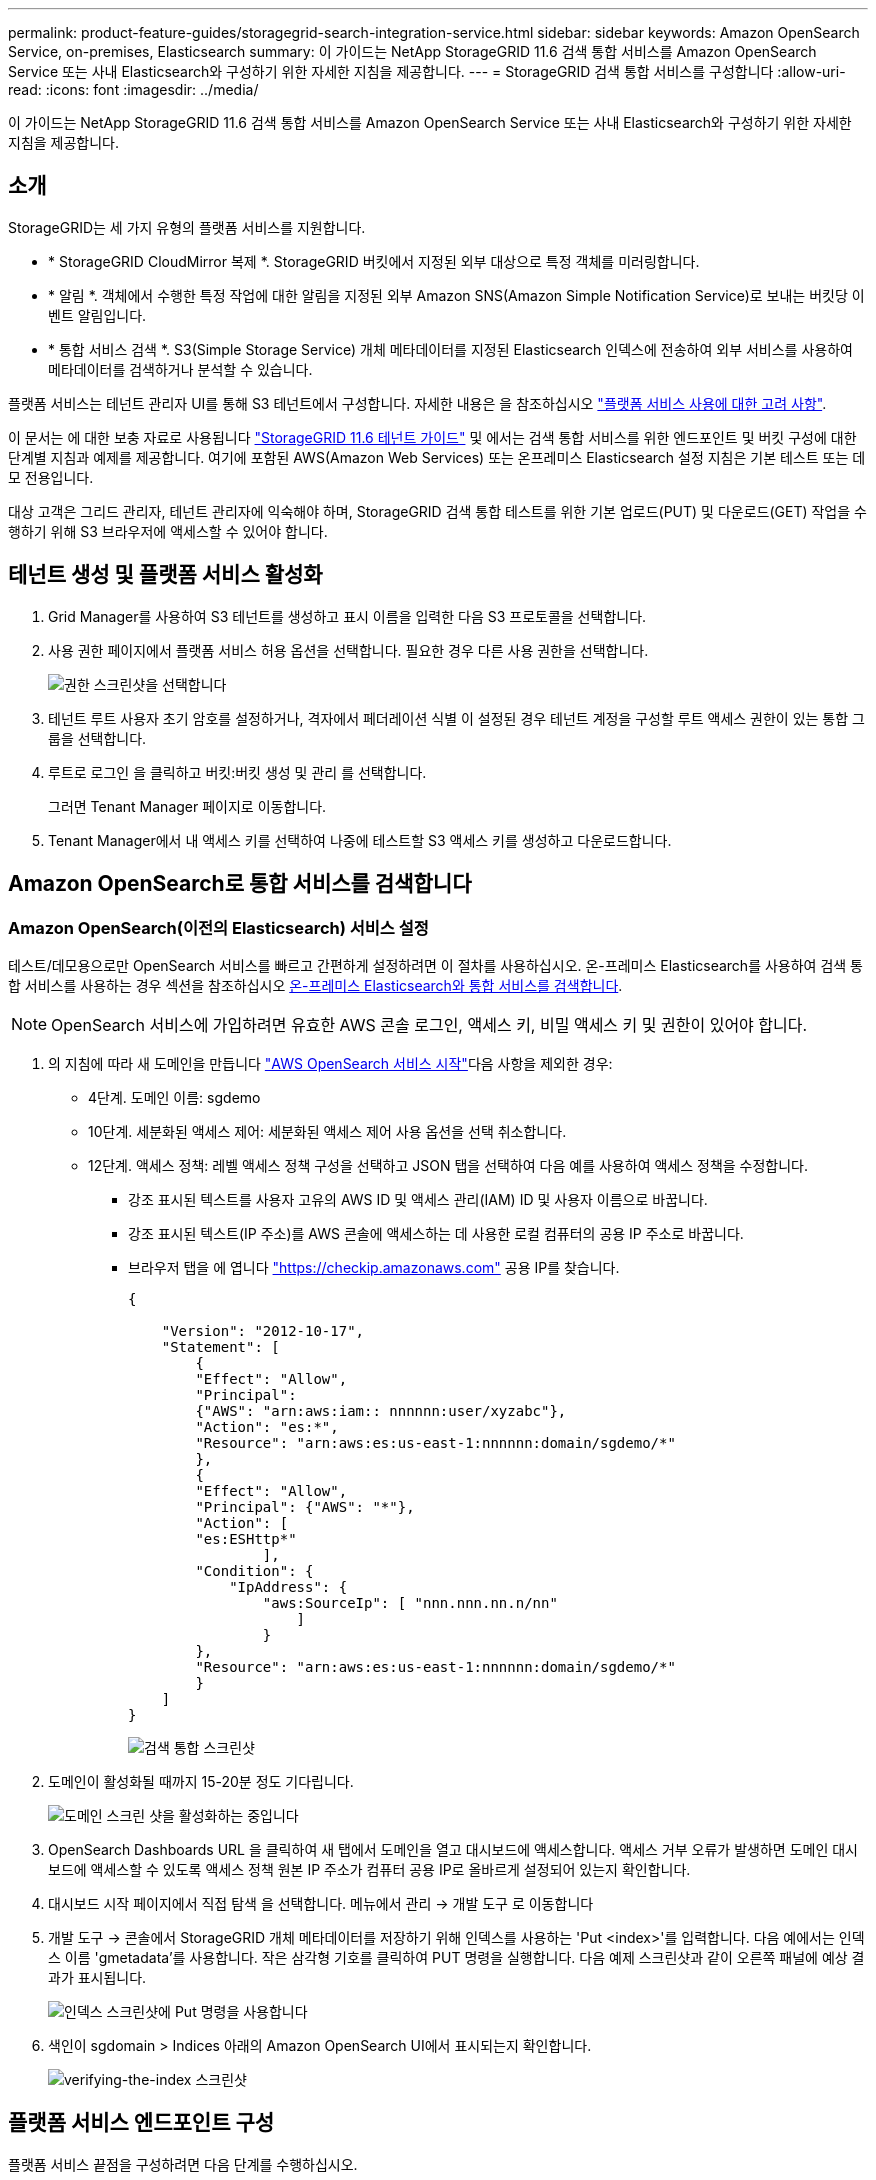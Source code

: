---
permalink: product-feature-guides/storagegrid-search-integration-service.html 
sidebar: sidebar 
keywords: Amazon OpenSearch Service, on-premises, Elasticsearch 
summary: 이 가이드는 NetApp StorageGRID 11.6 검색 통합 서비스를 Amazon OpenSearch Service 또는 사내 Elasticsearch와 구성하기 위한 자세한 지침을 제공합니다. 
---
= StorageGRID 검색 통합 서비스를 구성합니다
:allow-uri-read: 
:icons: font
:imagesdir: ../media/


[role="lead"]
이 가이드는 NetApp StorageGRID 11.6 검색 통합 서비스를 Amazon OpenSearch Service 또는 사내 Elasticsearch와 구성하기 위한 자세한 지침을 제공합니다.



== 소개

StorageGRID는 세 가지 유형의 플랫폼 서비스를 지원합니다.

* * StorageGRID CloudMirror 복제 *. StorageGRID 버킷에서 지정된 외부 대상으로 특정 객체를 미러링합니다.
* * 알림 *. 객체에서 수행한 특정 작업에 대한 알림을 지정된 외부 Amazon SNS(Amazon Simple Notification Service)로 보내는 버킷당 이벤트 알림입니다.
* * 통합 서비스 검색 *. S3(Simple Storage Service) 개체 메타데이터를 지정된 Elasticsearch 인덱스에 전송하여 외부 서비스를 사용하여 메타데이터를 검색하거나 분석할 수 있습니다.


플랫폼 서비스는 테넌트 관리자 UI를 통해 S3 테넌트에서 구성합니다. 자세한 내용은 을 참조하십시오 https://docs.netapp.com/us-en/storagegrid-116/tenant/considerations-for-using-platform-services.html["플랫폼 서비스 사용에 대한 고려 사항"^].

이 문서는 에 대한 보충 자료로 사용됩니다 https://docs.netapp.com/us-en/storagegrid-116/tenant/index.html["StorageGRID 11.6 테넌트 가이드"^] 및 에서는 검색 통합 서비스를 위한 엔드포인트 및 버킷 구성에 대한 단계별 지침과 예제를 제공합니다. 여기에 포함된 AWS(Amazon Web Services) 또는 온프레미스 Elasticsearch 설정 지침은 기본 테스트 또는 데모 전용입니다.

대상 고객은 그리드 관리자, 테넌트 관리자에 익숙해야 하며, StorageGRID 검색 통합 테스트를 위한 기본 업로드(PUT) 및 다운로드(GET) 작업을 수행하기 위해 S3 브라우저에 액세스할 수 있어야 합니다.



== 테넌트 생성 및 플랫폼 서비스 활성화

. Grid Manager를 사용하여 S3 테넌트를 생성하고 표시 이름을 입력한 다음 S3 프로토콜을 선택합니다.
. 사용 권한 페이지에서 플랫폼 서비스 허용 옵션을 선택합니다. 필요한 경우 다른 사용 권한을 선택합니다.
+
image::../media/storagegrid-search-integration-service/sg-sis-select-permissions.png[권한 스크린샷을 선택합니다]

. 테넌트 루트 사용자 초기 암호를 설정하거나, 격자에서 페더레이션 식별 이 설정된 경우 테넌트 계정을 구성할 루트 액세스 권한이 있는 통합 그룹을 선택합니다.
. 루트로 로그인 을 클릭하고 버킷:버킷 생성 및 관리 를 선택합니다.
+
그러면 Tenant Manager 페이지로 이동합니다.

. Tenant Manager에서 내 액세스 키를 선택하여 나중에 테스트할 S3 액세스 키를 생성하고 다운로드합니다.




== Amazon OpenSearch로 통합 서비스를 검색합니다



=== Amazon OpenSearch(이전의 Elasticsearch) 서비스 설정

테스트/데모용으로만 OpenSearch 서비스를 빠르고 간편하게 설정하려면 이 절차를 사용하십시오. 온-프레미스 Elasticsearch를 사용하여 검색 통합 서비스를 사용하는 경우 섹션을 참조하십시오 xref:search-integration-services-with-on-premises-elasticsearch[온-프레미스 Elasticsearch와 통합 서비스를 검색합니다].


NOTE: OpenSearch 서비스에 가입하려면 유효한 AWS 콘솔 로그인, 액세스 키, 비밀 액세스 키 및 권한이 있어야 합니다.

. 의 지침에 따라 새 도메인을 만듭니다 link:https://docs.aws.amazon.com/opensearch-service/latest/developerguide/gsgcreate-domain.html["AWS OpenSearch 서비스 시작"^]다음 사항을 제외한 경우:
+
** 4단계. 도메인 이름: sgdemo
** 10단계. 세분화된 액세스 제어: 세분화된 액세스 제어 사용 옵션을 선택 취소합니다.
** 12단계. 액세스 정책: 레벨 액세스 정책 구성을 선택하고 JSON 탭을 선택하여 다음 예를 사용하여 액세스 정책을 수정합니다.
+
*** 강조 표시된 텍스트를 사용자 고유의 AWS ID 및 액세스 관리(IAM) ID 및 사용자 이름으로 바꿉니다.
*** 강조 표시된 텍스트(IP 주소)를 AWS 콘솔에 액세스하는 데 사용한 로컬 컴퓨터의 공용 IP 주소로 바꿉니다.
*** 브라우저 탭을 에 엽니다 https://checkip.amazonaws.com/["https://checkip.amazonaws.com"^] 공용 IP를 찾습니다.
+
[source, json]
----
{

    "Version": "2012-10-17",
    "Statement": [
        {
        "Effect": "Allow",
        "Principal":
        {"AWS": "arn:aws:iam:: nnnnnn:user/xyzabc"},
        "Action": "es:*",
        "Resource": "arn:aws:es:us-east-1:nnnnnn:domain/sgdemo/*"
        },
        {
        "Effect": "Allow",
        "Principal": {"AWS": "*"},
        "Action": [
        "es:ESHttp*"
                ],
        "Condition": {
            "IpAddress": {
                "aws:SourceIp": [ "nnn.nnn.nn.n/nn"
                    ]
                }
        },
        "Resource": "arn:aws:es:us-east-1:nnnnnn:domain/sgdemo/*"
        }
    ]
}
----
+
image::../media/storagegrid-search-integration-service/sg-sis-search-integration-amazon-opensearch.png[검색 통합 스크린샷]





. 도메인이 활성화될 때까지 15-20분 정도 기다립니다.
+
image::../media/storagegrid-search-integration-service/sg-sis-activating-domain.png[도메인 스크린 샷을 활성화하는 중입니다]

. OpenSearch Dashboards URL 을 클릭하여 새 탭에서 도메인을 열고 대시보드에 액세스합니다. 액세스 거부 오류가 발생하면 도메인 대시보드에 액세스할 수 있도록 액세스 정책 원본 IP 주소가 컴퓨터 공용 IP로 올바르게 설정되어 있는지 확인합니다.
. 대시보드 시작 페이지에서 직접 탐색 을 선택합니다. 메뉴에서 관리 -> 개발 도구 로 이동합니다
. 개발 도구 -> 콘솔에서 StorageGRID 개체 메타데이터를 저장하기 위해 인덱스를 사용하는 'Put <index>'를 입력합니다. 다음 예에서는 인덱스 이름 'gmetadata'를 사용합니다. 작은 삼각형 기호를 클릭하여 PUT 명령을 실행합니다. 다음 예제 스크린샷과 같이 오른쪽 패널에 예상 결과가 표시됩니다.
+
image::../media/storagegrid-search-integration-service/sg-sis-using-put-command-for-index.png[인덱스 스크린샷에 Put 명령을 사용합니다]

. 색인이 sgdomain > Indices 아래의 Amazon OpenSearch UI에서 표시되는지 확인합니다.
+
image::../media/storagegrid-search-integration-service/sg-sis-verifying-the-index.png[verifying-the-index 스크린샷]





== 플랫폼 서비스 엔드포인트 구성

플랫폼 서비스 끝점을 구성하려면 다음 단계를 수행하십시오.

. 테넌트 관리자 에서 스토리지(S3) > 플랫폼 서비스 엔드포인트 로 이동합니다.
. 끝점 만들기 를 클릭하고 다음을 입력한 다음 계속 을 클릭합니다.
+
** 표시 이름 예 AWS-OpenSearch
** 예제 스크린샷의 도메인 끝점은 URI 필드의 이전 절차의 2단계 아래에 있습니다.
** URN 필드의 이전 절차 2단계에서 사용한 ARN 도메인을 ARN의 끝에 추가하는 /<index>/_doc'를 추가한다.
+
이 예에서 URN은 'arn:aws:es:us-east-1:211234567890:domain/sgdemo/sgmedata/_doc'가 됩니다.

+
image::../media/storagegrid-search-integration-service/sg-sis-enter-end-points-details.png[끝점 - 세부 정보 스크린샷]



. Amazon OpenSearch sgdomain에 액세스하려면 인증 유형으로 Access Key를 선택한 다음 Amazon S3 액세스 키와 암호 키를 입력합니다. 다음 페이지로 이동하려면 계속 을 클릭합니다.
+
image::../media/storagegrid-search-integration-service/sg-sis-authenticate-connections-to-endpoints.png[끝점 연결 인증 스크린샷]

. 끝점을 확인하려면 운영 체제 CA 인증서 사용 및 끝점 테스트 및 만들기 를 선택합니다. 확인이 성공하면 다음 그림과 유사한 엔드포인트 화면이 표시됩니다. 확인이 실패하면 경로 끝에 URN에 "/<index>/_doc"가 포함되어 있고 AWS 액세스 키와 비밀 키가 올바른지 확인합니다.
+
image::../media/storagegrid-search-integration-service/sg-sis-platform-service-endpoints.png[플랫폼 서비스 끝점 스크린샷]





== 온-프레미스 Elasticsearch와 통합 서비스를 검색합니다



=== 온-프레미스 Elasticsearch 설정

이 절차는 테스트 목적으로만 Docker를 사용하여 사내 Elasticsearch 및 Kibana를 빠르게 설정하기 위한 것입니다. Elasticsearch 및 Kibana 서버가 이미 있는 경우 5단계로 이동합니다.

. 다음 단계를 따르십시오 link:https://docs.docker.com/engine/install/["Docker 설치 절차"^] Docker를 설치합니다. 을 사용합니다 link:https://docs.docker.com/engine/install/centos/["CentOS Docker 설치 절차"^] 를 클릭합니다.
+
--
....
sudo yum install -y yum-utils
sudo yum-config-manager --add-repo https://download.docker.com/linux/centos/docker-ce.repo
sudo yum install docker-ce docker-ce-cli containerd.io
sudo systemctl start docker
....
--
+
** 재부팅 후 Docker를 시작하려면 다음을 입력합니다.
+
--
 sudo systemctl enable docker
--
** VM.max_map_count 값을 262144로 설정한다.
+
--
 sysctl -w vm.max_map_count=262144
--
** 재부팅 후 설정을 유지하려면 다음을 입력합니다.
+
--
 echo 'vm.max_map_count=262144' >> /etc/sysctl.conf
--


. 를 따릅니다 link:https://www.elastic.co/guide/en/elasticsearch/reference/current/getting-started.html["Elasticsearch 빠른 시작 가이드"^] Elasticsearch 및 Kibana Docker를 설치하고 실행하기 위한 자가 관리 섹션입니다. 이 예에서는 버전 8.1을 설치했습니다.
+

TIP: 참고 Elasticsearch에서 만든 사용자 이름/암호 및 토큰을 아래로 하여 Kibana UI 및 StorageGRID 플랫폼 엔드포인트 인증을 시작해야 합니다.

+
image::../media/storagegrid-search-integration-service/sg-sis-search-integration-elasticsearch.png[검색 통합 탄력검색 스크린샷]

. Kibana Docker 컨테이너가 시작되면 URL 링크 '\https://0.0.0.0:5601` 가 콘솔에 표시됩니다. 0.0.0.0을 URL의 서버 IP 주소로 바꿉니다.
. 사용자 이름 탄력성과 이전 단계에서 Elastic에 의해 생성된 암호를 사용하여 Kibana UI에 로그인합니다.
. 처음 로그인하는 경우 대시보드 시작 페이지에서 직접 탐색 을 선택합니다. 메뉴에서 관리 > 개발 도구 를 선택합니다.
. 개발 도구 콘솔 화면에서 StorageGRID 개체 메타데이터를 저장하기 위해 이 인덱스를 사용하는 "Put <index>"를 입력합니다. 이 예에서는 인덱스 이름 'gmetadata'를 사용합니다. 작은 삼각형 기호를 클릭하여 PUT 명령을 실행합니다. 다음 예제 스크린샷과 같이 오른쪽 패널에 예상 결과가 표시됩니다.
+
image::../media/storagegrid-search-integration-service/sg-sis-execute-put-command.png[PUT 명령 스크린샷을 실행합니다]





== 플랫폼 서비스 엔드포인트 구성

플랫폼 서비스에 대한 끝점을 구성하려면 다음 단계를 수행하십시오.

. 테넌트 관리자에서 스토리지(S3) > 플랫폼 서비스 엔드포인트로 이동합니다
. 끝점 만들기 를 클릭하고 다음을 입력한 다음 계속 을 클릭합니다.
+
** 이름 표시 예: 탄력적인 검색
** Uri:'\https://<elasticsearch-server-ip or hostname>:9200'입니다
** urn:'urn:<something>:es:::<some-unique-text>/<index-name>/_doc' 여기서 index-name은 Kibana 콘솔에서 사용한 이름입니다. 예: 'urn:local:es::::sgmd/sgmetadata/_doc'
+
image::../media/storagegrid-search-integration-service/sg-sis-platform-service-endpoint-details.png[플랫폼 서비스 끝점 세부 정보 스크린샷]



. 인증 유형으로 기본 HTTP 를 선택하고 Elasticsearch 설치 프로세스에서 생성된 사용자 이름 'elastic'과 암호를 입력합니다. 다음 페이지로 이동하려면 계속 을 클릭합니다.
+
image::../media/storagegrid-search-integration-service/sg-sis-platform-service-endpoint-authentication-type.png[플랫폼 서비스 끝점 인증 스크린샷]

. 인증서 확인 안 함 및 테스트 및 끝점 만들기 를 선택하여 끝점을 확인합니다. 확인이 성공하면 다음 스크린샷과 유사한 엔드포인트 화면이 표시됩니다. 확인에 실패하면 URN, URI 및 사용자 이름/암호 항목이 올바른지 확인합니다.
+
image::../media/storagegrid-search-integration-service/sg-sis-successfully-verified-endpoint.png[끝점을 확인했습니다]





== 버킷 검색 통합 서비스 구성

플랫폼 서비스 끝점을 만든 후 다음 단계는 개체가 생성, 삭제 또는 해당 메타데이터 또는 태그가 업데이트될 때마다 개체 메타데이터를 정의된 끝점으로 보내도록 버킷 수준에서 이 서비스를 구성하는 것입니다.

다음과 같이 테넌트 관리자를 사용하여 사용자 지정 StorageGRID 구성 XML을 버킷에 적용하여 검색 통합을 구성할 수 있습니다.

. 테넌트 관리자 에서 스토리지(S3) > 버킷 으로 이동합니다
. Create Bucket을 클릭하고 bucket 이름(예: 'gmetadata-test')을 입력한 후 기본 us-east-1 영역을 그대로 사용합니다.
. 계속 > 버킷 생성 을 클릭합니다.
. 버킷 개요 페이지를 표시하려면 버킷 이름을 클릭한 다음 플랫폼 서비스를 선택합니다.
. 검색 통합 활성화 대화 상자를 선택합니다. 제공된 XML 상자에 이 구문을 사용하여 구성 XML을 입력합니다.
+
강조 표시된 URN은 사용자가 정의한 플랫폼 서비스 끝점과 일치해야 합니다. 다른 브라우저 탭을 열어 테넌트 관리자에 액세스하고 정의된 플랫폼 서비스 끝점에서 URN을 복사할 수 있습니다.

+
이 예에서는 접두어를 사용하지 않았습니다. 즉, 이 버킷의 모든 객체에 대한 메타데이터가 이전에 정의된 Elasticsearch 끝점으로 전송됩니다.

+
[listing]
----
<MetadataNotificationConfiguration>
    <Rule>
        <ID>Rule-1</ID>
        <Status>Enabled</Status>
        <Prefix></Prefix>
        <Destination>
            <Urn> urn:local:es:::sgmd/sgmetadata/_doc</Urn>
        </Destination>
    </Rule>
</MetadataNotificationConfiguration>
----
. S3 브라우저를 사용하여 테넌트 액세스/암호 키를 사용하여 StorageGRID에 연결하고, 테스트 객체를 '메타데이터 테스트' 버킷에 업로드하고, 태그나 사용자 지정 메타데이터를 객체에 추가합니다.
+
image::../media/storagegrid-search-integration-service/sg-sis-upload-test-objects.png[테스트 개체 업로드 스크린샷]

. Kibana UI를 사용하여 오브젝트 메타데이터가 sgmetadata의 인덱스에 로드되었는지 확인합니다.
+
.. 메뉴에서 관리 > 개발 도구 를 선택합니다.
.. 왼쪽의 콘솔 패널에 샘플 쿼리를 붙여넣고 삼각형 기호를 클릭하여 실행합니다.
+
다음 예제 스크린샷의 쿼리 1 예제 결과는 네 개의 레코드를 보여 줍니다. 이는 버킷의 오브젝트 수와 일치합니다.

+
[listing]
----
GET sgmetadata/_search
{
    "query": {
        "match_all": { }
}
}
----
+
image::../media/storagegrid-search-integration-service/sg-sis-query1-sample-result.png[쿼리 1 샘플 결과 스크린샷]

+
다음 스크린샷의 쿼리 2 샘플 결과는 태그 유형 jpg의 두 레코드를 보여 줍니다.

+
[listing]
----
GET sgmetadata/_search
{
    "query": {
        "match": {
            "tags.type": {
                "query" : "jpg" }
                }
            }
}
----
+
image::../media/storagegrid-search-integration-service/sg-sis-query-two-sample.png[쿼리 2 샘플]







== 추가 정보를 찾을 수 있는 위치

이 문서에 설명된 정보에 대해 자세히 알아보려면 다음 문서 및/또는 웹 사이트를 검토하십시오.

* https://docs.netapp.com/us-en/storagegrid-116/tenant/what-platform-services-are.html["플랫폼 서비스란 무엇입니까"^]
* https://docs.netapp.com/us-en/storagegrid-116/index.html["StorageGRID 11.6 문서"^]

